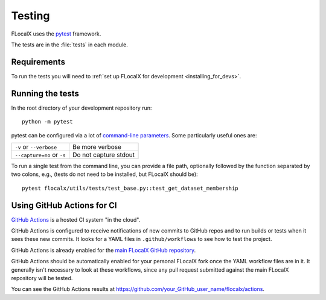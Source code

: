 .. _testing:

=======
Testing
=======

FLocalX uses the pytest_ framework.

The tests are in the :file:`tests` in each module.

.. _pytest: http://doc.pytest.org/en/latest/

.. _testing_requirements:

Requirements
------------

To run the tests you will need to
:ref:`set up FLocalX for development <installing_for_devs>`.


Running the tests
-----------------

In the root directory of your development repository run::

   python -m pytest


pytest can be configured via a lot of `command-line parameters`_. Some
particularly useful ones are:

=============================  ===========
``-v`` or ``--verbose``        Be more verbose
``--capture=no`` or ``-s``     Do not capture stdout
=============================  ===========

To run a single test from the command line, you can provide a file path,
optionally followed by the function separated by two colons, e.g., (tests do
not need to be installed, but FLocalX should be)::

  pytest flocalx/utils/tests/test_base.py::test_get_dataset_membership


.. _command-line parameters: http://doc.pytest.org/en/latest/usage.html


Using GitHub Actions for CI
---------------------------

`GitHub Actions <https://docs.github.com/en/actions>`_ is a hosted CI system
"in the cloud".

GitHub Actions is configured to receive notifications of new commits to GitHub
repos and to run builds or tests when it sees these new commits. It looks for a
YAML files in ``.github/workflows`` to see how to test the project.

GitHub Actions is already enabled for the `main FLocalX GitHub repository
<https://github.com/Kaysera/flocalx/>`_.

GitHub Actions should be automatically enabled for your personal FLocalX
fork once the YAML workflow files are in it. It generally isn't necessary to
look at these workflows, since any pull request submitted against the main
FLocalX repository will be tested.

You can see the GitHub Actions results at
https://github.com/your_GitHub_user_name/flocalx/actions.
